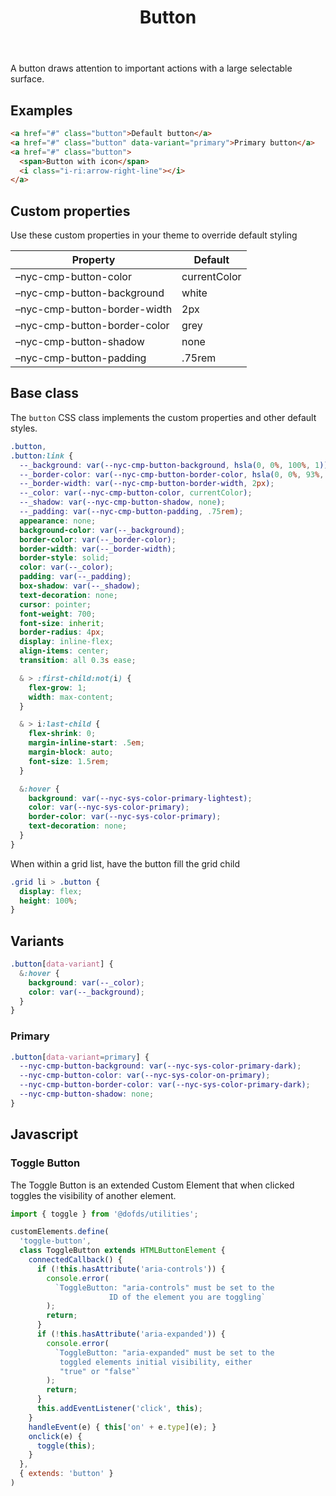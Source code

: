 #+title: Button

A button draws attention to important actions with a large selectable
surface.

** Examples

#+html: <div class="example-wrapper">
#+results: button-basic-example
#+html: </div>

#+name: button-basic-example
#+begin_src html :exports both :results replace html
  <a href="#" class="button">Default button</a>
  <a href="#" class="button" data-variant="primary">Primary button</a>
  <a href="#" class="button">
    <span>Button with icon</span>
    <i class="i-ri:arrow-right-line"></i>
  </a>

#+end_src

** Custom properties

Use these custom properties in your theme to override default styling

| Property                      | Default      |
|-------------------------------+--------------|
| --nyc-cmp-button-color        | currentColor |
| --nyc-cmp-button-background   | white        |
| --nyc-cmp-button-border-width | 2px          |
| --nyc-cmp-button-border-color | grey         |
| --nyc-cmp-button-shadow       | none         |
| --nyc-cmp-button-padding      | .75rem       |

** Base class

The =button= CSS class implements the custom properties and other
default styles.

#+begin_src css :tangle src/css/button.css
  .button,
  .button:link {
    --_background: var(--nyc-cmp-button-background, hsla(0, 0%, 100%, 1));
    --_border-color: var(--nyc-cmp-button-border-color, hsla(0, 0%, 93%, 1));
    --_border-width: var(--nyc-cmp-button-border-width, 2px);
    --_color: var(--nyc-cmp-button-color, currentColor);
    --_shadow: var(--nyc-cmp-button-shadow, none);
    --_padding: var(--nyc-cmp-button-padding, .75rem);
    appearance: none;
    background-color: var(--_background);
    border-color: var(--_border-color);
    border-width: var(--_border-width);
    border-style: solid;
    color: var(--_color);
    padding: var(--_padding);
    box-shadow: var(--_shadow);
    text-decoration: none;
    cursor: pointer;
    font-weight: 700;
    font-size: inherit;
    border-radius: 4px;
    display: inline-flex;
    align-items: center;
    transition: all 0.3s ease;

    & > :first-child:not(i) {
      flex-grow: 1;
      width: max-content;
    }

    & > i:last-child {
      flex-shrink: 0;
      margin-inline-start: .5em;
      margin-block: auto;
      font-size: 1.5rem;
    }

    &:hover {
      background: var(--nyc-sys-color-primary-lightest);
      color: var(--nyc-sys-color-primary);
      border-color: var(--nyc-sys-color-primary);
      text-decoration: none;
    }
  }
#+end_src

When within a grid list, have the button fill the grid child

#+begin_src css :tangle src/css/button.css
  .grid li > .button {
    display: flex;
    height: 100%;
  }
#+end_src

** Variants

#+begin_src css :tangle src/css/button.css
  .button[data-variant] {
    &:hover {
      background: var(--_color);
      color: var(--_background);
    }    
  }
#+end_src

*** Primary

#+begin_src css :tangle src/css/button.css
  .button[data-variant=primary] {
    --nyc-cmp-button-background: var(--nyc-sys-color-primary-dark);
    --nyc-cmp-button-color: var(--nyc-sys-color-on-primary);
    --nyc-cmp-button-border-color: var(--nyc-sys-color-primary-dark);
    --nyc-cmp-button-shadow: none;
  }
#+end_src

** Javascript

*** Toggle Button

The Toggle Button is an extended Custom Element that when clicked
toggles the visibility of another element.

#+begin_src js :tangle src/js/toggle-button.js
  import { toggle } from '@dofds/utilities';

  customElements.define(
    'toggle-button',
    class ToggleButton extends HTMLButtonElement {
      connectedCallback() {
        if (!this.hasAttribute('aria-controls')) {
          console.error(
            `ToggleButton: "aria-controls" must be set to the
                        ID of the element you are toggling`
          );
          return;
        }
        if (!this.hasAttribute('aria-expanded')) {
          console.error(
            `ToggleButton: "aria-expanded" must be set to the
             toggled elements initial visibility, either
             "true" or "false"`
          );
          return;
        }
        this.addEventListener('click', this);
      }
      handleEvent(e) { this['on' + e.type](e); }
      onclick(e) {
        toggle(this);
      }
    },
    { extends: 'button' }
  )
#+end_src

